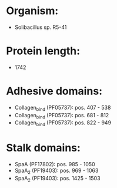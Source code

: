 * Organism:
- Solibacillus sp. R5-41
* Protein length:
- 1742
* Adhesive domains:
- Collagen_bind (PF05737): pos. 407 - 538
- Collagen_bind (PF05737): pos. 681 - 812
- Collagen_bind (PF05737): pos. 822 - 949
* Stalk domains:
- SpaA (PF17802): pos. 985 - 1050
- SpaA_2 (PF19403): pos. 969 - 1063
- SpaA_2 (PF19403): pos. 1425 - 1503

